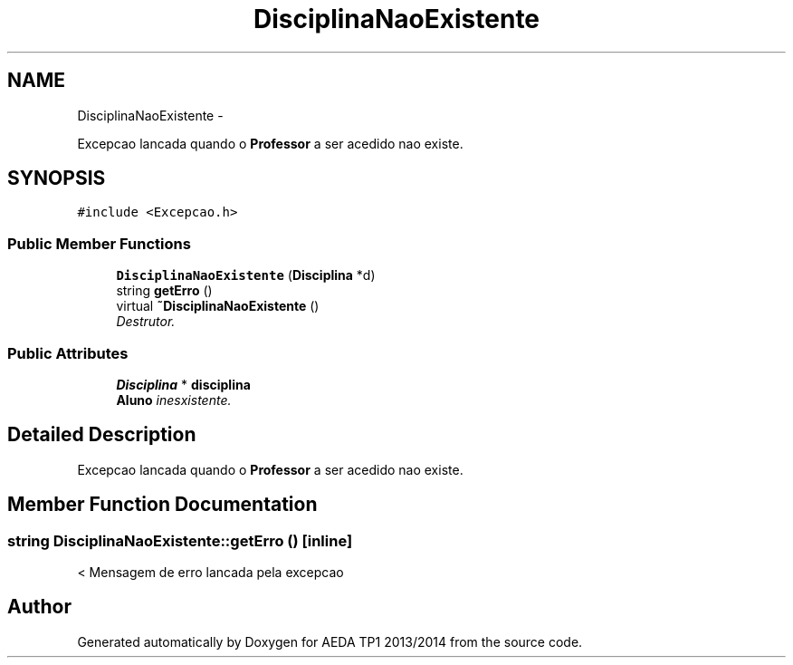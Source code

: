 .TH "DisciplinaNaoExistente" 3 "Mon Nov 11 2013" "AEDA TP1 2013/2014" \" -*- nroff -*-
.ad l
.nh
.SH NAME
DisciplinaNaoExistente \- 
.PP
Excepcao lancada quando o \fBProfessor\fP a ser acedido nao existe\&.  

.SH SYNOPSIS
.br
.PP
.PP
\fC#include <Excepcao\&.h>\fP
.SS "Public Member Functions"

.in +1c
.ti -1c
.RI "\fBDisciplinaNaoExistente\fP (\fBDisciplina\fP *d)"
.br
.ti -1c
.RI "string \fBgetErro\fP ()"
.br
.ti -1c
.RI "virtual \fB~DisciplinaNaoExistente\fP ()"
.br
.RI "\fIDestrutor\&. \fP"
.in -1c
.SS "Public Attributes"

.in +1c
.ti -1c
.RI "\fBDisciplina\fP * \fBdisciplina\fP"
.br
.RI "\fI\fBAluno\fP inesxistente\&. \fP"
.in -1c
.SH "Detailed Description"
.PP 
Excepcao lancada quando o \fBProfessor\fP a ser acedido nao existe\&. 
.SH "Member Function Documentation"
.PP 
.SS "string DisciplinaNaoExistente::getErro ()\fC [inline]\fP"
< Mensagem de erro lancada pela excepcao 

.SH "Author"
.PP 
Generated automatically by Doxygen for AEDA TP1 2013/2014 from the source code\&.
